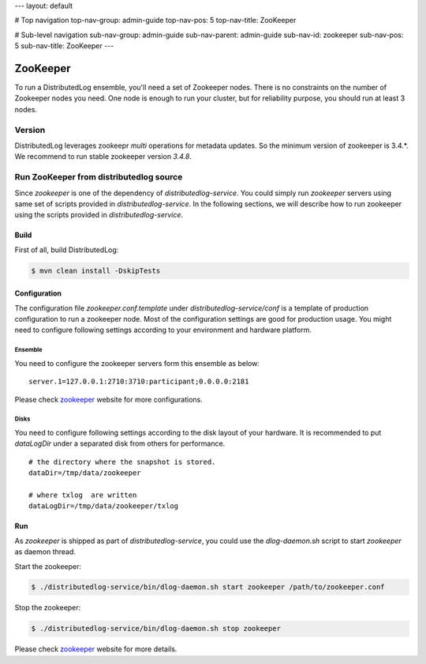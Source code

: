 ---
layout: default

# Top navigation
top-nav-group: admin-guide
top-nav-pos: 5
top-nav-title: ZooKeeper

# Sub-level navigation
sub-nav-group: admin-guide
sub-nav-parent: admin-guide
sub-nav-id: zookeeper
sub-nav-pos: 5
sub-nav-title: ZooKeeper
---

ZooKeeper
=========

To run a DistributedLog ensemble, you'll need a set of Zookeeper
nodes. There is no constraints on the number of Zookeeper nodes you
need. One node is enough to run your cluster, but for reliability
purpose, you should run at least 3 nodes.

Version
-------

DistributedLog leverages zookeepr `multi` operations for metadata updates.
So the minimum version of zookeeper is 3.4.*. We recommend to run stable
zookeeper version `3.4.8`.

Run ZooKeeper from distributedlog source
----------------------------------------

Since `zookeeper` is one of the dependency of `distributedlog-service`. You could simply
run `zookeeper` servers using same set of scripts provided in `distributedlog-service`.
In the following sections, we will describe how to run zookeeper using the scripts provided
in `distributedlog-service`.

Build
+++++

First of all, build DistributedLog:

.. code-block:: bash

    $ mvn clean install -DskipTests

Configuration
+++++++++++++

The configuration file `zookeeper.conf.template` under `distributedlog-service/conf` is a template of
production configuration to run a zookeeper node. Most of the configuration settings are good for
production usage. You might need to configure following settings according to your environment and
hardware platform.

Ensemble
^^^^^^^^

You need to configure the zookeeper servers form this ensemble as below:

::
    
    server.1=127.0.0.1:2710:3710:participant;0.0.0.0:2181


Please check zookeeper_ website for more configurations.

Disks
^^^^^

You need to configure following settings according to the disk layout of your hardware.
It is recommended to put `dataLogDir` under a separated disk from others for performance.

::
    
    # the directory where the snapshot is stored.
    dataDir=/tmp/data/zookeeper
    
    # where txlog  are written
    dataLogDir=/tmp/data/zookeeper/txlog


Run
+++

As `zookeeper` is shipped as part of `distributedlog-service`, you could use the `dlog-daemon.sh`
script to start `zookeeper` as daemon thread.

Start the zookeeper:

.. code-block:: bash

    $ ./distributedlog-service/bin/dlog-daemon.sh start zookeeper /path/to/zookeeper.conf

Stop the zookeeper:

.. code-block:: bash

    $ ./distributedlog-service/bin/dlog-daemon.sh stop zookeeper

Please check zookeeper_ website for more details.

.. _zookeeper: http://zookeeper.apache.org/
